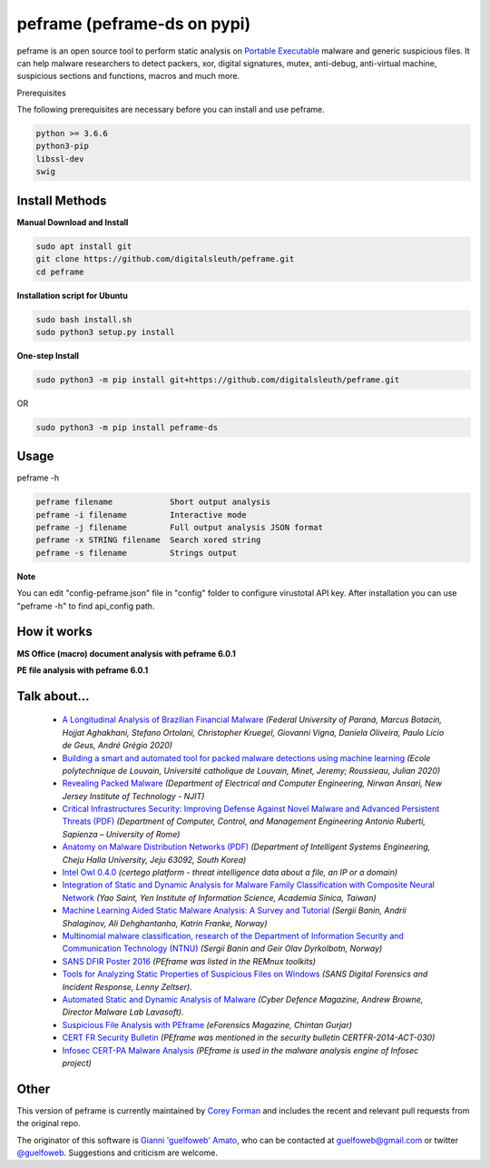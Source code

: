 =======
peframe (peframe-ds on pypi)
=======

peframe is an open source tool to perform static analysis on `Portable Executable <http://en.wikipedia.org/wiki/Portable_Executable>`_ malware and generic suspicious files. It can help malware researchers to detect packers, xor, digital signatures, mutex, anti-debug, anti-virtual machine, suspicious sections and functions, macros and much more.

.. image:: https://www.paypalobjects.com/en_US/IT/i/btn/btn_donateCC_LG.gif
   :target: https://www.paypal.com/cgi-bin/webscr?cmd=_s-xclick&hosted_button_id=LWNAWQ9G6APU2

Prerequisites

The following prerequisites are necessary before you can install and use peframe.

.. code-block::

    python >= 3.6.6
    python3-pip
    libssl-dev
    swig

Install Methods
-------

**Manual Download and Install**

.. code-block::

    sudo apt install git
    git clone https://github.com/digitalsleuth/peframe.git
    cd peframe
   
**Installation script for Ubuntu**

.. code-block::

    sudo bash install.sh
    sudo python3 setup.py install

**One-step Install**

.. code-block::

   sudo python3 -m pip install git+https://github.com/digitalsleuth/peframe.git

OR

.. code-block::

   sudo python3 -m pip install peframe-ds
Usage
-----

peframe -h

.. code-block::

    peframe filename            Short output analysis
    peframe -i filename         Interactive mode
    peframe -j filename         Full output analysis JSON format
    peframe -x STRING filename  Search xored string
    peframe -s filename         Strings output
    

**Note**

You can edit "config-peframe.json" file in "config" folder to configure virustotal API key. After installation you can use "peframe -h" to find api_config path.


How it works
-----------

**MS Office (macro) document analysis with peframe 6.0.1**

.. image:: https://asciinema.org/a/mbLd5dChz9iI8eOY15fC2423X.svg
   :target: https://asciinema.org/a/mbLd5dChz9iI8eOY15fC2423X?autoplay=1


**PE file analysis with peframe 6.0.1**

.. image:: https://asciinema.org/a/P6ANqp0bHV0nFsuJDuqD7WQD7.svg
   :target: https://asciinema.org/a/P6ANqp0bHV0nFsuJDuqD7WQD7?autoplay=1


Talk about...
-------------
  * `A Longitudinal Analysis of Brazilian Financial Malware <https://www.lasca.ic.unicamp.br/paulo/papers/2020-TOPS-marcus.botacin-brazilian.bankers.pdf>`_ *(Federal University of Paraná, Marcus Botacin, Hojjat Aghakhani, Stefano Ortolani, Christopher Kruegel, Giovanni Vigna, Daniela Oliveira, Paulo Lício de Geus, André Grégio 2020)*
  * `Building a smart and automated tool for packed malware detections using machine learning <https://dial.uclouvain.be/memoire/ucl/en/object/thesis%3A25193>`_ *(Ecole polytechnique de Louvain, Université catholique de Louvain, Minet, Jeremy; Roussieau, Julian 2020)*
  * `Revealing Packed Malware <https://www.researchgate.net/publication/220496734_Revealing_Packed_Malware>`_ *(Department of Electrical and Computer Engineering, Nirwan Ansari, New Jersey Institute of Technology - NJIT)*
  * `Critical Infrastructures Security: Improving Defense Against Novel Malware and Advanced Persistent Threats (PDF) <https://iris.uniroma1.it/retrieve/handle/11573/1362189/1359415/Tesi_dottorato_Laurenza.pdf>`_ *(Department of Computer, Control, and Management Engineering Antonio Ruberti, Sapienza – University of Rome)*
  * `Anatomy on Malware Distribution Networks (PDF) <https://ieeexplore.ieee.org/stamp/stamp.jsp?arnumber=9057639>`_ *(Department of Intelligent Systems Engineering, Cheju Halla University, Jeju 63092, South Korea)*
  * `Intel Owl 0.4.0 <https://github.com/certego/IntelOwl/releases/tag/0.4.0>`_ *(certego platform - threat intelligence data about a file, an IP or a domain)*
  * `Integration of Static and Dynamic Analysis for Malware Family Classification with Composite Neural Network <https://www.groundai.com/project/integration-of-static-and-dynamic-analysis-for-malware-family-classification-with-composite-neural-network/>`_ *(Yao Saint, Yen Institute of Information Science, Academia Sinica, Taiwan)*
  * `Machine Learning Aided Static Malware Analysis: A Survey and Tutorial <https://www.researchgate.net/publication/324702503_Machine_Learning_Aided_Static_Malware_Analysis_A_Survey_and_Tutorial>`_ *(Sergii Banin, Andrii Shalaginov, Ali Dehghantanha, Katrin Franke, Norway)*
  * `Multinomial malware classification, research of the Department of Information Security and Communication Technology (NTNU) <https://www.sciencedirect.com/science/article/pii/S1742287618301956>`_ *(Sergii Banin and Geir Olav Dyrkolbotn, Norway)*
  * `SANS DFIR Poster 2016 <http://digital-forensics.sans.org/media/Poster_SIFT_REMnux_2016_FINAL.pdf>`_ *(PEframe was listed in the REMnux toolkits)*
  * `Tools for Analyzing Static Properties of Suspicious Files on Windows <http://digital-forensics.sans.org/blog/2014/03/04/tools-for-analyzing-static-properties-of-suspicious-files-on-windows>`_ *(SANS Digital Forensics and Incident Response, Lenny Zeltser).*
  * `Automated Static and Dynamic Analysis of Malware <http://www.cyberdefensemagazine.com/newsletters/august-2013/index.html#p=26>`_ *(Cyber Defence Magazine, Andrew Browne, Director Malware Lab Lavasoft).*
  * `Suspicious File Analysis with PEframe <https://eforensicsmag.com/download/malware-analysis/>`_ *(eForensics Magazine, Chintan Gurjar)*
  * `CERT FR Security Bulletin <https://www.cert.ssi.gouv.fr/actualite/CERTFR-2014-ACT-030/>`_ *(PEframe was mentioned in the security bulletin CERTFR-2014-ACT-030)*
  * `Infosec CERT-PA Malware Analysis <https://infosec.cert-pa.it/analyze/submission.html>`_ *(PEframe is used in the malware analysis engine of Infosec project)*

Other
-----

This version of peframe is currently maintained by `Corey Forman <https://github.com/digitalsleuth>`_ and includes the recent and relevant pull requests from the original repo.

The originator of this software is `Gianni \'guelfoweb\' Amato <http://guelfoweb.com>`_, who can be contacted at guelfoweb@gmail.com or twitter `@guelfoweb <http://twitter.com/guelfoweb>`_. Suggestions and criticism are welcome.

